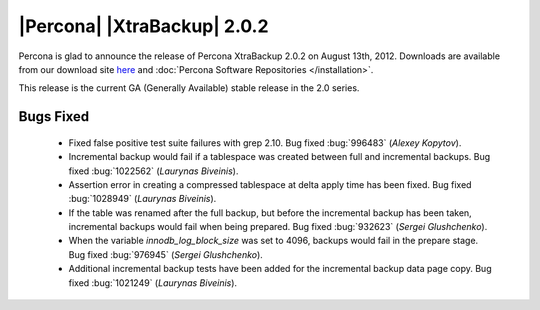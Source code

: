 ============================
|Percona| |XtraBackup| 2.0.2
============================

Percona is glad to announce the release of Percona XtraBackup 2.0.2 on August 13th, 2012. Downloads are available from our download site `here <http://www.percona.com/downloads/XtraBackup/XtraBackup-2.0.2/>`_ and :doc:`Percona Software Repositories </installation>`.

This release is the current GA (Generally Available) stable release in the 2.0 series. 

Bugs Fixed
==========

  * Fixed false positive test suite failures with grep 2.10. Bug fixed :bug:`996483` (*Alexey Kopytov*).

  * Incremental backup would fail if a tablespace was created between full and incremental backups. Bug fixed :bug:`1022562` (*Laurynas Biveinis*).

  * Assertion error in creating a compressed tablespace at delta apply time has been fixed. Bug fixed :bug:`1028949` (*Laurynas Biveinis*).

  * If the table was renamed after the full backup, but before the incremental backup has been taken, incremental backups would fail when being prepared. Bug fixed :bug:`932623` (*Sergei Glushchenko*).

  * When the variable `innodb_log_block_size` was set to 4096, backups would fail in the prepare stage. Bug fixed :bug:`976945` (*Sergei Glushchenko*).

  * Additional incremental backup tests have been added for the incremental backup data page copy. Bug fixed :bug:`1021249` (*Laurynas Biveinis*).

